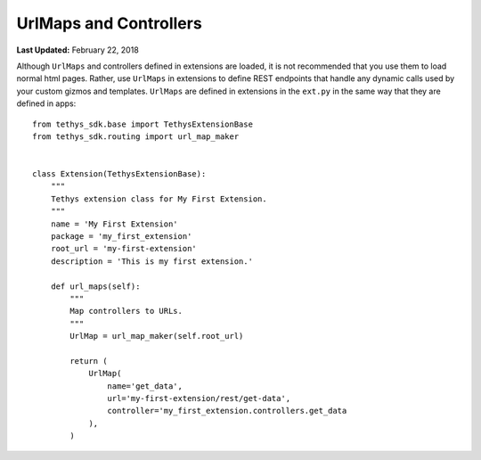 ***********************
UrlMaps and Controllers
***********************

**Last Updated:** February 22, 2018

Although ``UrlMaps`` and controllers defined in extensions are loaded, it is not recommended that you use them to load normal html pages. Rather, use ``UrlMaps`` in extensions to define REST endpoints that handle any dynamic calls used by your custom gizmos and templates. ``UrlMaps`` are defined in extensions in the ``ext.py`` in the same way that they are defined in apps:

::

    from tethys_sdk.base import TethysExtensionBase
    from tethys_sdk.routing import url_map_maker


    class Extension(TethysExtensionBase):
        """
        Tethys extension class for My First Extension.
        """
        name = 'My First Extension'
        package = 'my_first_extension'
        root_url = 'my-first-extension'
        description = 'This is my first extension.'

        def url_maps(self):
            """
            Map controllers to URLs.
            """
            UrlMap = url_map_maker(self.root_url)

            return (
                UrlMap(
                    name='get_data',
                    url='my-first-extension/rest/get-data',
                    controller='my_first_extension.controllers.get_data
                ),
            )

